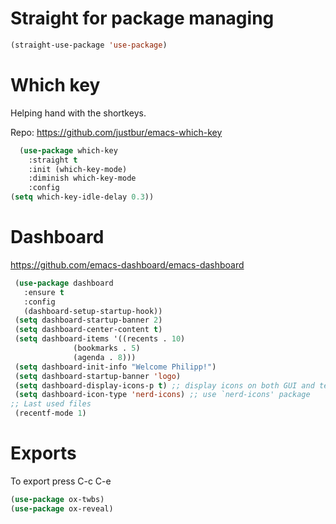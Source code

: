 * Straight for package managing
#+BEGIN_SRC emacs-lisp 
(straight-use-package 'use-package)
#+END_SRC

* Which key
Helping hand with the shortkeys.

Repo: https://github.com/justbur/emacs-which-key

#+BEGIN_SRC emacs-lisp 
   (use-package which-key
     :straight t
	 :init (which-key-mode)
	 :diminish which-key-mode
	 :config
 (setq which-key-idle-delay 0.3))
#+END_SRC

* Dashboard
https://github.com/emacs-dashboard/emacs-dashboard

#+BEGIN_SRC emacs-lisp 
 (use-package dashboard
   :ensure t
   :config
   (dashboard-setup-startup-hook))
 (setq dashboard-startup-banner 2)
 (setq dashboard-center-content t)
 (setq dashboard-items '((recents . 10)
 			  (bookmarks . 5)
 			  (agenda . 8)))
 (setq dashboard-init-info "Welcome Philipp!")
 (setq dashboard-startup-banner 'logo)
 (setq dashboard-display-icons-p t) ;; display icons on both GUI and terminal
 (setq dashboard-icon-type 'nerd-icons) ;; use `nerd-icons' package
;; Last used files
 (recentf-mode 1)
#+END_SRC

* Exports
To export press C-c C-e
#+BEGIN_SRC emacs-lisp 
(use-package ox-twbs)
(use-package ox-reveal)
#+END_SRC
